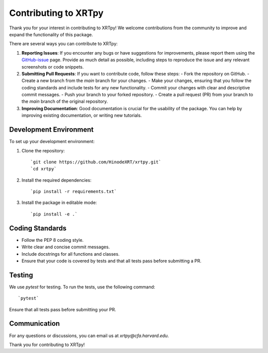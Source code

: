 .. _contributing:

*********************
Contributing to XRTpy
*********************

Thank you for your interest in contributing to XRTpy!
We welcome contributions from the community to improve and expand the functionality of this package.

There are several ways you can contribute to XRTpy:

1. **Reporting Issues**: If you encounter any bugs or have suggestions for improvements, please report them using the `GitHub-issue`_ page. Provide as much detail as possible, including steps to reproduce the issue and any relevant screenshots or code snippets.

2. **Submitting Pull Requests**: If you want to contribute code, follow these steps:
   - Fork the repository on GitHub.
   - Create a new branch from the `main` branch for your changes.
   - Make your changes, ensuring that you follow the coding standards and include tests for any new functionality.
   - Commit your changes with clear and descriptive commit messages.
   - Push your branch to your forked repository.
   - Create a pull request (PR) from your branch to the `main` branch of the original repository.

3. **Improving Documentation**: Good documentation is crucial for the usability of the package. You can help by improving existing documentation, or writing new tutorials.


Development Environment
========================
To set up your development environment:

1. Clone the repository::

   `git clone https://github.com/HinodeXRT/xrtpy.git`
   `cd xrtpy`

2. Install the required dependencies::

   `pip install -r requirements.txt`

3. Install the package in editable mode::

   `pip install -e .`

Coding Standards
================
- Follow the PEP 8 coding style.
- Write clear and concise commit messages.
- Include docstrings for all functions and classes.
- Ensure that your code is covered by tests and that all tests pass before submitting a PR.


Testing
=======
We use `pytest` for testing. To run the tests, use the following command::

   `pytest`

Ensure that all tests pass before submitting your PR.

Communication
=============
For any questions or discussions, you can email us at `xrtpy@cfa.harvard.edu`.


Thank you for contributing to XRTpy!


.. _PEP-8-coding-style: https://peps.python.org/pep-0008/
.. _GitHub-issue: https://github.com/HinodeXRT/xrtpy/issues

